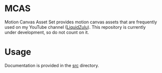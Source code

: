 #+options: toc:nil

* MCAS
Motion Canvas Asset Set provides motion canvas assets that are frequently used on my YouTube channel ([[https://youtube.com/liquidzulu][LiquidZulu]]). This repository is currently under development, so do not count on it.

#+toc: headlines 2

* Usage
Documentation is provided in the [[https://github.com/LiquidZulu/mcas/tree/main/src][src]] directory.
